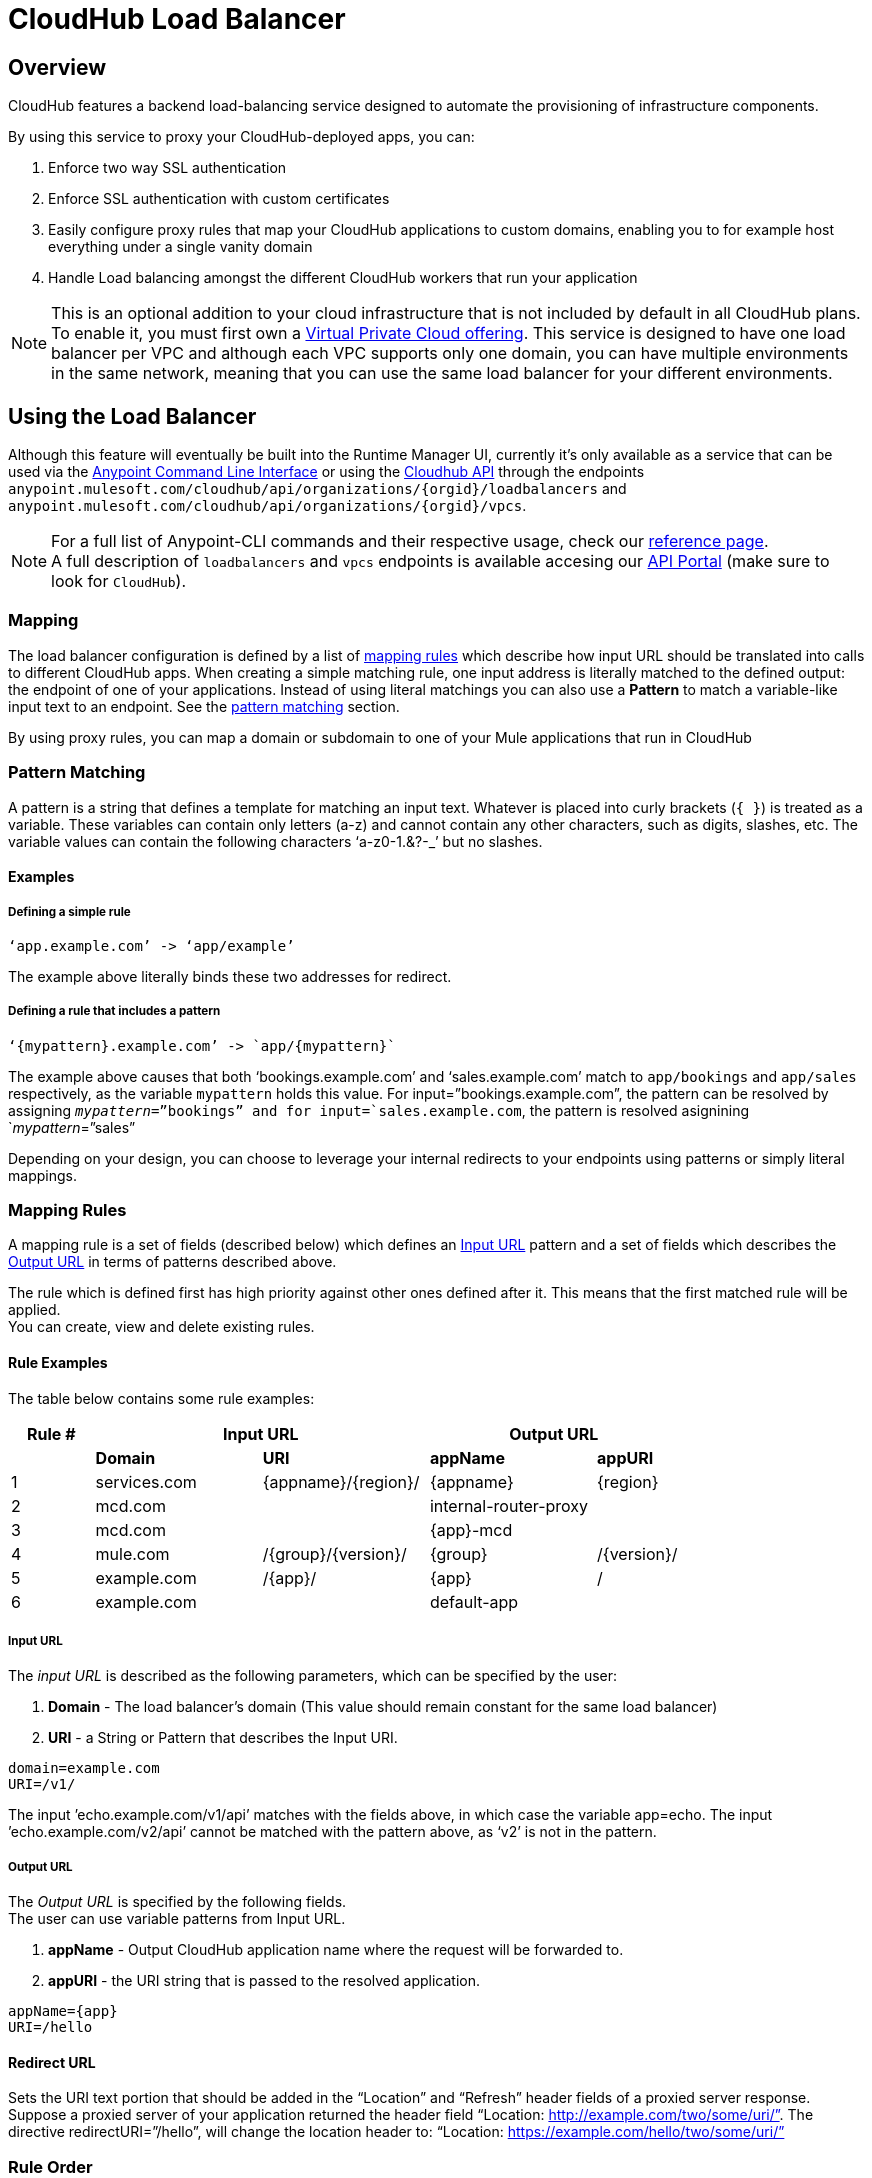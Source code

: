 = CloudHub Load Balancer
:keywords: cloudhub, runtime manager, arm, load balancing, vanity url, ssl, two way tls,


== Overview

CloudHub features a backend load-balancing service designed to automate the provisioning of infrastructure components.

By using this service to proxy your CloudHub-deployed apps, you can:

. Enforce two way SSL authentication
. Enforce SSL authentication with custom certificates
. Easily configure proxy rules that map your CloudHub applications to custom domains, enabling you to for example host everything under a single vanity domain
. Handle Load balancing amongst the different CloudHub workers that run your application

[NOTE]
--
This is an optional addition to your cloud infrastructure that is not included by default in all CloudHub plans. To enable it, you must first own a link:/runtime-manager/virtual-private-cloud[Virtual Private Cloud offering].
This service is designed to have one load balancer per VPC  and although each VPC supports only one domain, you can have multiple environments in the same network, meaning that you can use the same load balancer for your different environments.
--

== Using the Load Balancer

Although this feature will eventually be built into the Runtime Manager UI, currently it’s only available as a service that can be used via the link:/anypoint-platform-for-apis/anypoint-platform-cli[Anypoint Command Line Interface] or using the link:/runtime-manager/runtime-manager-api[Cloudhub API] through the endpoints `anypoint.mulesoft.com/cloudhub/api/organizations/{orgid}/loadbalancers` and `anypoint.mulesoft.com/cloudhub/api/organizations/{orgid}/vpcs`.

[NOTE]
--
For a full list of Anypoint-CLI commands and their respective usage, check our link:/anypoint-platform-for-apis/anypoint-platform-cli#list-of-commands[reference page]. +
A full description of `loadbalancers` and `vpcs` endpoints is available accesing our link:https://anypoint.mulesoft.com/apiplatform/anypoint-platform/#/portals[API Portal] (make sure to look for `CloudHub`).
--


=== Mapping

The load balancer configuration is defined by a list of <<Mapping Rules, mapping rules>> which describe how input URL should be translated into calls to different CloudHub apps.
When creating a simple matching rule, one input address is literally matched to the defined output: the endpoint of one of your applications.
Instead of using literal matchings you can also use a *Pattern* to match a variable-like input text to an endpoint. See the <<Pattern Matching, pattern matching>> section.

By using proxy rules, you can map a domain or subdomain to one of your Mule applications that run in CloudHub

=== Pattern Matching

A pattern is a string that defines a template for matching an input text. Whatever is placed into curly brackets (`{   }`) is treated as a variable.
These variables can contain only letters (a-z) and cannot contain any other characters, such as digits, slashes, etc. The variable values can contain the following characters ‘a-z0-1.&?-_’ but no slashes.

==== Examples

===== Defining a simple rule

[source,Example,linenums]
----
‘app.example.com’ -> ‘app/example’
----

The example above literally binds these two addresses for redirect.

===== Defining a rule that includes a pattern

[source,Example,linenums]
----
‘{mypattern}.example.com’ -> `app/{mypattern}`
----

The example above causes that both ‘bookings.example.com’ and ‘sales.example.com’ match to `app/bookings` and `app/sales` respectively, as the variable `mypattern` holds this value. For input=”bookings.example.com”, the pattern can be resolved by assigning `_mypattern_=”bookings” and for input=`sales.example.com`, the pattern is resolved asignining `_mypattern_=”sales”

Depending on your design, you can choose to leverage your internal redirects to your endpoints using patterns or simply literal mappings.

=== Mapping Rules

A mapping rule is a set of fields (described below) which defines an <<Input URL>> pattern and a set of fields which describes the <<Output URL>> in terms of patterns described above.

The rule which is defined first has high priority against other ones defined after it. This means that the first matched rule will be applied. +
You can create, view and delete existing rules.


==== Rule Examples

The table below contains some rule examples:

[cols="10a,20a,20a,20a,10a",options="header"]
|===
|Rule # 2+^|Input URL 2+^| Output URL
|   |  *Domain*    |        *URI*        |       *appName*       |   *appURI*
| 1 | services.com | {appname}/{region}/ | {appname}             | {region}
| 2 | mcd.com      |                     | internal-router-proxy |
| 3 | mcd.com      |                     | {app}-mcd             |
| 4 | mule.com     | /{group}/{version}/ | {group}               | /{version}/
| 5 | example.com  | /{app}/             | {app}                 | /
| 6 | example.com  |                     | default-app           |
|===

===== Input URL

The _input URL_ is described as the following parameters, which can be specified by the user:

. *Domain* - The load balancer’s domain (This value should remain constant for the same load balancer)
. *URI* - a String or Pattern that describes the Input URI.


[source,Example,linenums]
----
domain=example.com
URI=/v1/
----

The input ’echo.example.com/v1/api’ matches with the fields above, in which case the variable app=echo. The input ’echo.example.com/v2/api’ cannot be matched with the pattern above, as ‘v2’ is not in the pattern.

===== Output URL

The _Output URL_ is specified by the following fields. +
The user can use variable patterns from Input URL.

. *appName* - Output CloudHub application name where the request will be forwarded to.
. *appURI* - the URI string that is passed to the resolved application.

[source,Example,linenums]
----
appName={app}
URI=/hello
----

==== Redirect URL

Sets the URI text portion that should be added in the “Location” and “Refresh” header fields of a proxied server response. Suppose a proxied server of your application returned the header field “Location: http://example.com/two/some/uri/”. The directive redirectURI=”/hello”, will change the location header to: “Location: https://example.com/hello/two/some/uri/”

=== Rule Order

Rules are grouped into groups by same subdomain name. Groups with longer subdomain names are checked first. So rules with short subdomain name (numbers or symbols) have less priority. The group with empty subdomain name is checked last.

Within a group (rules with same subdomain) the rules with longer inputURI expressions are checked first, and if they don’t match, the rules with shorter inputURI expressions are checked.


[WARNING]
--
Rules order is essential.
It’s highly recommended to pay attention to the rules’ order when creating them as it's currently not possible to edit them.
--

==== Setting a Rule Priority Order

You can set an order when creating the rule using the link:/anypoint-platform-for-apis/anypoint-platform-cli#cloudhub-add-lb-rule[cloudhub-add-lb-rule] command in the Anypoint-CLI by specifying an index value.

When using the API, you can't specify a priority order, but you can send a `PUT` request to the endpoint `anypoint.mulesoft.com/cloudhub/api/organizations/{orgid}/loadbalancers/{loadbalancerId}` and update your rules expressions to match your needs based on the order logic explained above (longer URIs within the same subdomain are checked first).

[NOTE]
--
The load balancer ID is provided to you when you create it. +
You can also perform a `GET` request to your endpoint /organizations/{orgid}}/loadbalancers` to get the ID.
--

=== Managing Certificates

==== Certificate Validation

The Cloudhub Load Balancer provides a 2-way SSL client authentication.
It allows you to provide a `.pem` file certificate to your load balancer to validate client requests.

The load balancer passes the certificate data to the API using the http headers below:

===== X-SSL-Client-Verify

This header returns either `SUCCESS`, `FAILED`, or `NONE`
Only after `SUCCESS`, the client is verified. +
It returns `NONE` when the certificate is not present and `FAILED` when other validation problems occur.

===== X-SSL-Client-DN

Contains the full Distinguished Name of the client certificate.

===== X-SSL-Issuer

Contains the full Distinguished Name of the issuing certificate.

===== X-SSL-Client-Serial

Contains the serial number used by the CA to identify the client.

==== Adding Revocation Lists

If you manage your revocation list using OCSP, your revocation are defined in the certificate that you upload, so you don't need to take any extra steps.

If you manage your revocations using CRL, you can add a `crlCert` field under the `certificates` field in your JSON when creating the load balancer and specify your revocations there.


== See Also

* Learn how to manage your deployed applications and load balancers using link:/anypoint-platform-for-apis/anypoint-platform-cli[Anypoint Platform CLI]. +
* Learn how to interact directly with your applications using link:/runtime-manager/runtime-manager-api[Runtime Manager API]. +
* Check out the link:https://anypoint.mulesoft.com/apiplatform/anypoint-platform/#/portals[API Portal] of the CloudHub API to see an interactive reference of all the supported resources, methods, required properties and expected responses.
